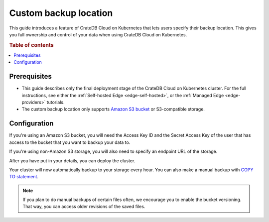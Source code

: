 .. _edge-custom-backup:

Custom backup location
======================

This guide introduces a feature of CrateDB Cloud on Kubernetes that lets users specify their
backup location. This gives you full ownership and control of your data when
using CrateDB Cloud on Kubernetes.

.. rubric:: Table of contents

.. contents::
   :local:

.. _edge-custom-backup-prereqs:

Prerequisites
-------------

- This guide describes only the final deployment stage of the CrateDB Cloud on Kubernetes
  cluster. For the full instructions, see either the :ref:`Self-hosted Edge
  <edge-self-hosted>`, or the :ref:`Managed Edge <edge-providers>` tutorials.

- The custom backup location only supports `Amazon S3 bucket`_ or
  S3-compatible storage.

Configuration
-------------

If you're using an Amazon S3 bucket, you will need the Access Key ID and the
Secret Access Key of the user that has access to the bucket that you want to
backup your data to.

If you're using non-Amazon S3 storage, you will also need to specify an
endpoint URL of the storage.

.. image:: ../../_assets/img/custom-backup-config.png
   :alt: Custom backup location configuration

After you have put in your details, you can deploy the cluster.

Your cluster will now automatically backup to your storage every hour. You can
also make a manual backup with `COPY TO statement`_.

.. NOTE::
    
    If you plan to do manual backups of certain files often, we encourage you
    to enable the bucket versioning. That way, you can access older revisions
    of the saved files.

.. _Amazon S3 bucket: https://aws.amazon.com/s3/
.. _COPY TO statement: https://crate.io/docs/crate/reference/en/5.0/sql/statements/copy-to.html

